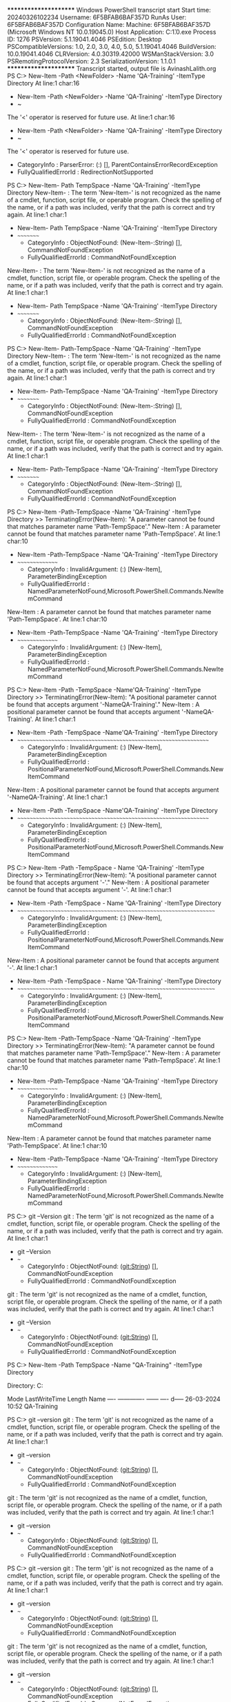 ﻿**********************
Windows PowerShell transcript start
Start time: 20240326102234
Username: 6F5BFAB6BAF357D\Administrator
RunAs User: 6F5BFAB6BAF357D\Administrator
Configuration Name: 
Machine: 6F5BFAB6BAF357D (Microsoft Windows NT 10.0.19045.0)
Host Application: C:\Windows\System32\WindowsPowerShell\v1.0\powershell.exe
Process ID: 1276
PSVersion: 5.1.19041.4046
PSEdition: Desktop
PSCompatibleVersions: 1.0, 2.0, 3.0, 4.0, 5.0, 5.1.19041.4046
BuildVersion: 10.0.19041.4046
CLRVersion: 4.0.30319.42000
WSManStackVersion: 3.0
PSRemotingProtocolVersion: 2.3
SerializationVersion: 1.1.0.1
**********************
Transcript started, output file is AvinashLalith.org
PS C:\Users\Administrator> New-Item -Path <NewFolder> -Name 'QA-Training' -ItemType Directory 
At line:1 char:16
+ New-Item -Path <NewFolder> -Name 'QA-Training' -ItemType Directory
+                ~
The '<' operator is reserved for future use.
At line:1 char:16
+ New-Item -Path <NewFolder> -Name 'QA-Training' -ItemType Directory
+                ~
The '<' operator is reserved for future use.
    + CategoryInfo          : ParserError: (:) [], ParentContainsErrorRecordException
    + FullyQualifiedErrorId : RedirectionNotSupported

PS C:\Users\Administrator> New-Item- Path TempSpace -Name 'QA-Training' -ItemType Directory
New-Item- : The term 'New-Item-' is not recognized as the name of a cmdlet, function, script file, or operable program. 
Check the spelling of the name, or if a path was included, verify that the path is correct and try again.
At line:1 char:1
+ New-Item- Path TempSpace -Name 'QA-Training' -ItemType Directory
+ ~~~~~~~~~
    + CategoryInfo          : ObjectNotFound: (New-Item-:String) [], CommandNotFoundException
    + FullyQualifiedErrorId : CommandNotFoundException
New-Item- : The term 'New-Item-' is not recognized as the name of a cmdlet, function, script file, or operable
program. Check the spelling of the name, or if a path was included, verify that the path is correct and try again.
At line:1 char:1
+ New-Item- Path TempSpace -Name 'QA-Training' -ItemType Directory
+ ~~~~~~~~~
    + CategoryInfo          : ObjectNotFound: (New-Item-:String) [], CommandNotFoundException
    + FullyQualifiedErrorId : CommandNotFoundException

PS C:\Users\Administrator> New-Item- Path-TempSpace -Name 'QA-Training' -ItemType Directory
New-Item- : The term 'New-Item-' is not recognized as the name of a cmdlet, function, script file, or operable program. 
Check the spelling of the name, or if a path was included, verify that the path is correct and try again.
At line:1 char:1
+ New-Item- Path-TempSpace -Name 'QA-Training' -ItemType Directory
+ ~~~~~~~~~
    + CategoryInfo          : ObjectNotFound: (New-Item-:String) [], CommandNotFoundException
    + FullyQualifiedErrorId : CommandNotFoundException
New-Item- : The term 'New-Item-' is not recognized as the name of a cmdlet, function, script file, or operable
program. Check the spelling of the name, or if a path was included, verify that the path is correct and try again.
At line:1 char:1
+ New-Item- Path-TempSpace -Name 'QA-Training' -ItemType Directory
+ ~~~~~~~~~
    + CategoryInfo          : ObjectNotFound: (New-Item-:String) [], CommandNotFoundException
    + FullyQualifiedErrorId : CommandNotFoundException

PS C:\Users\Administrator> New-Item -Path-TempSpace -Name 'QA-Training' -ItemType Directory
>> TerminatingError(New-Item): "A parameter cannot be found that matches parameter name 'Path-TempSpace'."
New-Item : A parameter cannot be found that matches parameter name 'Path-TempSpace'.
At line:1 char:10
+ New-Item -Path-TempSpace -Name 'QA-Training' -ItemType Directory
+          ~~~~~~~~~~~~~~~
    + CategoryInfo          : InvalidArgument: (:) [New-Item], ParameterBindingException
    + FullyQualifiedErrorId : NamedParameterNotFound,Microsoft.PowerShell.Commands.NewItemCommand
New-Item : A parameter cannot be found that matches parameter name 'Path-TempSpace'.
At line:1 char:10
+ New-Item -Path-TempSpace -Name 'QA-Training' -ItemType Directory
+          ~~~~~~~~~~~~~~~
    + CategoryInfo          : InvalidArgument: (:) [New-Item], ParameterBindingException
    + FullyQualifiedErrorId : NamedParameterNotFound,Microsoft.PowerShell.Commands.NewItemCommand

PS C:\Users\Administrator> New-Item -Path -TempSpace -Name'QA-Training' -ItemType Directory
>> TerminatingError(New-Item): "A positional parameter cannot be found that accepts argument '-NameQA-Training'."
New-Item : A positional parameter cannot be found that accepts argument '-NameQA-Training'.
At line:1 char:1
+ New-Item -Path -TempSpace -Name'QA-Training' -ItemType Directory
+ ~~~~~~~~~~~~~~~~~~~~~~~~~~~~~~~~~~~~~~~~~~~~~~~~~~~~~~~~~~~~~~~~
    + CategoryInfo          : InvalidArgument: (:) [New-Item], ParameterBindingException
    + FullyQualifiedErrorId : PositionalParameterNotFound,Microsoft.PowerShell.Commands.NewItemCommand
New-Item : A positional parameter cannot be found that accepts argument '-NameQA-Training'.
At line:1 char:1
+ New-Item -Path -TempSpace -Name'QA-Training' -ItemType Directory
+ ~~~~~~~~~~~~~~~~~~~~~~~~~~~~~~~~~~~~~~~~~~~~~~~~~~~~~~~~~~~~~~~~
    + CategoryInfo          : InvalidArgument: (:) [New-Item], ParameterBindingException
    + FullyQualifiedErrorId : PositionalParameterNotFound,Microsoft.PowerShell.Commands.NewItemCommand

PS C:\Users\Administrator> New-Item -Path -TempSpace - Name 'QA-Training' -ItemType Directory
>> TerminatingError(New-Item): "A positional parameter cannot be found that accepts argument '-'."
New-Item : A positional parameter cannot be found that accepts argument '-'.
At line:1 char:1
+ New-Item -Path -TempSpace - Name 'QA-Training' -ItemType Directory
+ ~~~~~~~~~~~~~~~~~~~~~~~~~~~~~~~~~~~~~~~~~~~~~~~~~~~~~~~~~~~~~~~~~~
    + CategoryInfo          : InvalidArgument: (:) [New-Item], ParameterBindingException
    + FullyQualifiedErrorId : PositionalParameterNotFound,Microsoft.PowerShell.Commands.NewItemCommand
New-Item : A positional parameter cannot be found that accepts argument '-'.
At line:1 char:1
+ New-Item -Path -TempSpace - Name 'QA-Training' -ItemType Directory
+ ~~~~~~~~~~~~~~~~~~~~~~~~~~~~~~~~~~~~~~~~~~~~~~~~~~~~~~~~~~~~~~~~~~
    + CategoryInfo          : InvalidArgument: (:) [New-Item], ParameterBindingException
    + FullyQualifiedErrorId : PositionalParameterNotFound,Microsoft.PowerShell.Commands.NewItemCommand

PS C:\Users\Administrator> New-Item -Path-TempSpace -Name 'QA-Training' -ItemType Directory
>> TerminatingError(New-Item): "A parameter cannot be found that matches parameter name 'Path-TempSpace'."
New-Item : A parameter cannot be found that matches parameter name 'Path-TempSpace'.
At line:1 char:10
+ New-Item -Path-TempSpace -Name 'QA-Training' -ItemType Directory
+          ~~~~~~~~~~~~~~~
    + CategoryInfo          : InvalidArgument: (:) [New-Item], ParameterBindingException
    + FullyQualifiedErrorId : NamedParameterNotFound,Microsoft.PowerShell.Commands.NewItemCommand
New-Item : A parameter cannot be found that matches parameter name 'Path-TempSpace'.
At line:1 char:10
+ New-Item -Path-TempSpace -Name 'QA-Training' -ItemType Directory
+          ~~~~~~~~~~~~~~~
    + CategoryInfo          : InvalidArgument: (:) [New-Item], ParameterBindingException
    + FullyQualifiedErrorId : NamedParameterNotFound,Microsoft.PowerShell.Commands.NewItemCommand

PS C:\Users\Administrator> git --Version
git : The term 'git' is not recognized as the name of a cmdlet, function, script file, or operable program. Check the 
spelling of the name, or if a path was included, verify that the path is correct and try again.
At line:1 char:1
+ git --Version
+ ~~~
    + CategoryInfo          : ObjectNotFound: (git:String) [], CommandNotFoundException
    + FullyQualifiedErrorId : CommandNotFoundException
git : The term 'git' is not recognized as the name of a cmdlet, function, script file, or operable program. Check the
spelling of the name, or if a path was included, verify that the path is correct and try again.
At line:1 char:1
+ git --Version
+ ~~~
    + CategoryInfo          : ObjectNotFound: (git:String) [], CommandNotFoundException
    + FullyQualifiedErrorId : CommandNotFoundException

PS C:\Users\Administrator> New-Item -Path TempSpace -Name "QA-Training" -ItemType Directory


    Directory: C:\Users\Administrator\TempSpace


Mode                 LastWriteTime         Length Name
----                 -------------         ------ ----
d-----        26-03-2024     10:52                QA-Training


PS C:\Users\Administrator> git --version
git : The term 'git' is not recognized as the name of a cmdlet, function, script file, or operable program. Check the 
spelling of the name, or if a path was included, verify that the path is correct and try again.
At line:1 char:1
+ git --version
+ ~~~
    + CategoryInfo          : ObjectNotFound: (git:String) [], CommandNotFoundException
    + FullyQualifiedErrorId : CommandNotFoundException
git : The term 'git' is not recognized as the name of a cmdlet, function, script file, or operable program. Check the spelling of the name,
or if a path was included, verify that the path is correct and try again.
At line:1 char:1
+ git --version
+ ~~~
    + CategoryInfo          : ObjectNotFound: (git:String) [], CommandNotFoundException
    + FullyQualifiedErrorId : CommandNotFoundException

PS C:\Users\Administrator> git --version
git : The term 'git' is not recognized as the name of a cmdlet, function, script file, or operable program. Check the 
spelling of the name, or if a path was included, verify that the path is correct and try again.
At line:1 char:1
+ git --version
+ ~~~
    + CategoryInfo          : ObjectNotFound: (git:String) [], CommandNotFoundException
    + FullyQualifiedErrorId : CommandNotFoundException
git : The term 'git' is not recognized as the name of a cmdlet, function, script file, or operable program. Check the spelling of the name, or if a path was included,
verify that the path is correct and try again.
At line:1 char:1
+ git --version
+ ~~~
    + CategoryInfo          : ObjectNotFound: (git:String) [], CommandNotFoundException
    + FullyQualifiedErrorId : CommandNotFoundException

PS C:\Users\Administrator> git --version
git : The term 'git' is not recognized as the name of a cmdlet, function, script file, or operable program. Check the 
spelling of the name, or if a path was included, verify that the path is correct and try again.
At line:1 char:1
+ git --version
+ ~~~
    + CategoryInfo          : ObjectNotFound: (git:String) [], CommandNotFoundException
    + FullyQualifiedErrorId : CommandNotFoundException
git : The term 'git' is not recognized as the name of a cmdlet, function, script file, or operable program. Check the spelling of the name, or if a path was included,
verify that the path is correct and try again.
At line:1 char:1
+ git --version
+ ~~~
    + CategoryInfo          : ObjectNotFound: (git:String) [], CommandNotFoundException
    + FullyQualifiedErrorId : CommandNotFoundException

PS C:\Users\Administrator> Invoke-WebRequest -Uri https://github.com/git-for-windows/git/releases/download/V2.44.0.windows.1/Git.2.44.0.64-bit.exe -OutFile git-installer.exe
>> TerminatingError(Invoke-WebRequest): "The request was aborted: The connection was closed unexpectedly."
Invoke-WebRequest : The request was aborted: The connection was closed unexpectedly.
At line:1 char:1
+ Invoke-WebRequest -Uri https://github.com/git-for-windows/git/release ...
+ ~~~~~~~~~~~~~~~~~~~~~~~~~~~~~~~~~~~~~~~~~~~~~~~~~~~~~~~~~~~~~~~~~~~~~
    + CategoryInfo          : InvalidOperation: (System.Net.HttpWebRequest:HttpWebRequest) [Invoke-WebRequest], 
WebException
    + FullyQualifiedErrorId : WebCmdletWebResponseException,Microsoft.PowerShell.Commands.InvokeWebRequestCommand
Invoke-WebRequest : The request was aborted: The connection was closed unexpectedly.
At line:1 char:1
+ Invoke-WebRequest -Uri https://github.com/git-for-windows/git/release ...
+ ~~~~~~~~~~~~~~~~~~~~~~~~~~~~~~~~~~~~~~~~~~~~~~~~~~~~~~~~~~~~~~~~~~~~~
    + CategoryInfo          : InvalidOperation: (System.Net.HttpWebRequest:HttpWebRequest) [Invoke-WebRequest], WebException
    + FullyQualifiedErrorId : WebCmdletWebResponseException,Microsoft.PowerShell.Commands.InvokeWebRequestCommand

